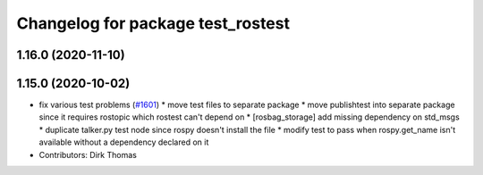 ^^^^^^^^^^^^^^^^^^^^^^^^^^^^^^^^^^
Changelog for package test_rostest
^^^^^^^^^^^^^^^^^^^^^^^^^^^^^^^^^^

1.16.0 (2020-11-10)
-------------------

1.15.0 (2020-10-02)
-------------------
* fix various test problems (`#1601 <https://github.com/locusrobotics/ros_comm/issues/1601>`_)
  * move test files to separate package
  * move publishtest into separate package since it requires rostopic which rostest can't depend on
  * [rosbag_storage] add missing dependency on std_msgs
  * duplicate talker.py test node since rospy doesn't install the file
  * modify test to pass when rospy.get_name isn't available without a dependency declared on it
* Contributors: Dirk Thomas
